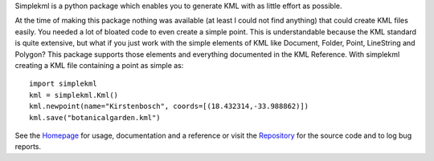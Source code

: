 Simplekml is a python package which enables you to generate KML with as little effort as possible.

At the time of making this package nothing was available (at least I could not find anything) that could create KML files easily. You needed a lot of bloated code to even create a simple point. This is understandable because the KML standard is quite extensive, but what if you just work with the simple elements of KML like Document, Folder, Point, LineString and Polygon? This package supports those elements and everything documented in the KML Reference. With simplekml creating a KML file containing a point as simple as::

    import simplekml
    kml = simplekml.Kml()
    kml.newpoint(name="Kirstenbosch", coords=[(18.432314,-33.988862)])
    kml.save("botanicalgarden.kml")

See the Homepage_ for usage, documentation and a reference or visit the Repository_ for the source code and to log bug reports.

.. _Homepage: http://www.simplekml.com/
.. _Repository: https://bitbucket.org/KyleLancaster/simplekml


